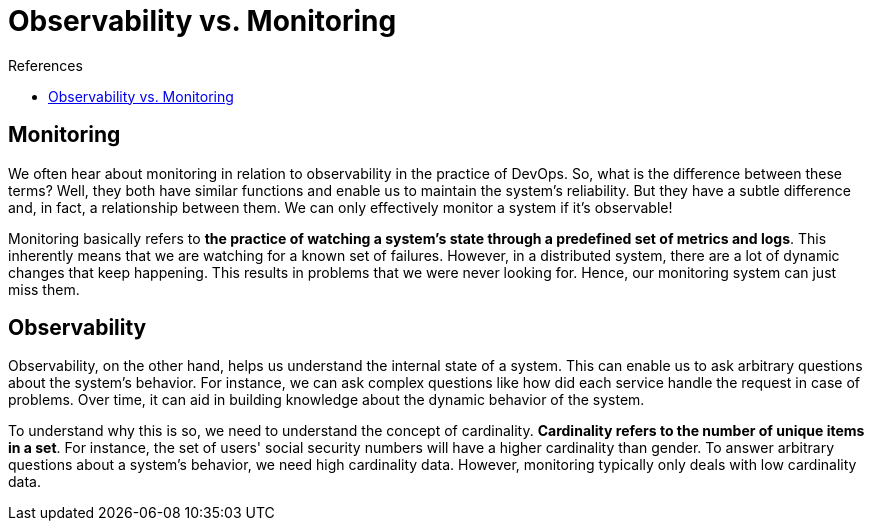 = Observability vs. Monitoring

.References
****
- https://www.baeldung.com/distributed-systems-observability#observability_vs_monitoring[Observability vs. Monitoring]
****

== Monitoring
We often hear about monitoring in relation to observability in the practice of DevOps. So, what is the difference between these terms? Well, they both have similar functions and enable us to maintain the system's reliability. But they have a subtle difference and, in fact, a relationship between them. We can only effectively monitor a system if it's observable!

Monitoring basically refers to *the practice of watching a system's state through a predefined set of metrics and logs*. This inherently means that we are watching for a known set of failures. However, in a distributed system, there are a lot of dynamic changes that keep happening. This results in problems that we were never looking for. Hence, our monitoring system can just miss them.

== Observability
Observability, on the other hand, helps us understand the internal state of a system. This can enable us to ask arbitrary questions about the system's behavior. For instance, we can ask complex questions like how did each service handle the request in case of problems. Over time, it can aid in building knowledge about the dynamic behavior of the system.

To understand why this is so, we need to understand the concept of cardinality. *Cardinality refers to the number of unique items in a set*. For instance, the set of users' social security numbers will have a higher cardinality than gender. To answer arbitrary questions about a system's behavior, we need high cardinality data. However, monitoring typically only deals with low cardinality data.

